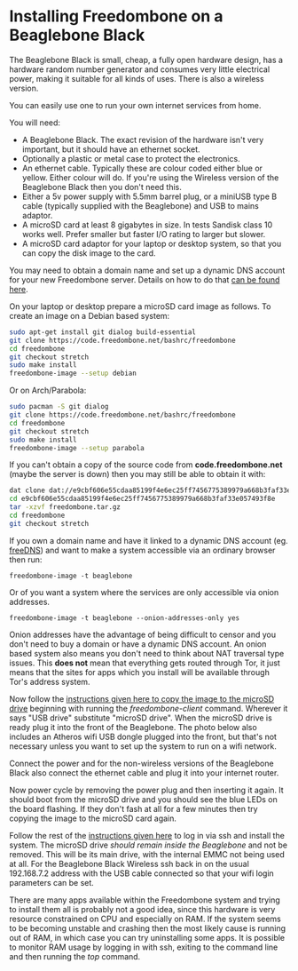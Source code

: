 #+TITLE:
#+AUTHOR: Bob Mottram
#+EMAIL: bob@freedombone.net
#+KEYWORDS: freedombone, beaglebone
#+DESCRIPTION: How to install Freedombone onto a Beaglebone Black
#+OPTIONS: ^:nil toc:nil
#+HTML_HEAD: <link rel="stylesheet" type="text/css" href="freedombone.css" />

#+attr_html: :width 80% :height 10% :align center
[[file:images/logo.png]]

* Installing Freedombone on a Beaglebone Black

The Beaglebone Black is small, cheap, a fully open hardware design, has a hardware random number generator and consumes very little electrical power, making it suitable for all kinds of uses. There is also a wireless version.

You can easily use one to run your own internet services from home.

#+attr_html: :width 50% :align center
[[file:images/bbb_board.jpg]]

You will need:

 * A Beaglebone Black. The exact revision of the hardware isn't very important, but it should have an ethernet socket.
 * Optionally a plastic or metal case to protect the electronics.
 * An ethernet cable. Typically these are colour coded either blue or yellow. Either colour will do. If you're using the Wireless version of the Beaglebone Black then you don't need this.
 * Either a 5v power supply with 5.5mm barrel plug, or a miniUSB type B cable (typically supplied with the Beaglebone) and USB to mains adaptor.
 * A microSD card at least 8 gigabytes in size. In tests Sandisk class 10 works well. Prefer smaller but faster I/O rating to larger but slower.
 * A microSD card adaptor for your laptop or desktop system, so that you can copy the disk image to the card.

You may need to obtain a domain name and set up a dynamic DNS account for your new Freedombone server. Details on how to do that [[./domains.html][can be found here]].

On your laptop or desktop prepare a microSD card image as follows. To create an image on a Debian based system:

#+begin_src bash
sudo apt-get install git dialog build-essential
git clone https://code.freedombone.net/bashrc/freedombone
cd freedombone
git checkout stretch
sudo make install
freedombone-image --setup debian
#+end_src

Or on Arch/Parabola:

#+begin_src bash
sudo pacman -S git dialog
git clone https://code.freedombone.net/bashrc/freedombone
cd freedombone
git checkout stretch
sudo make install
freedombone-image --setup parabola
#+end_src

If you can't obtain a copy of the source code from *code.freedombone.net* (maybe the server is down) then you may still be able to obtain it with:

#+begin_src bash
dat clone dat://e9cbf606e55cdaa85199f4e6ec25ff7456775389979a668b3faf33e057493f8e/
cd e9cbf606e55cdaa85199f4e6ec25ff7456775389979a668b3faf33e057493f8e
tar -xzvf freedombone.tar.gz
cd freedombone
git checkout stretch
#+end_src

#+attr_html: :width 80% :align center
[[file:images/microsd_reader.jpg]]

If you own a domain name and have it linked to a dynamic DNS account (eg. [[https://freedns.afraid.org][freeDNS]]) and want to make a system accessible via an ordinary browser then run:

#+begin_src
freedombone-image -t beaglebone
#+end_src

Or of you want a system where the services are only accessible via onion addresses.

#+begin_src
freedombone-image -t beaglebone --onion-addresses-only yes
#+end_src

Onion addresses have the advantage of being difficult to censor and you don't need to buy a domain or have a dynamic DNS account. An onion based system also means you don't need to think about NAT traversal type issues. This *does not* mean that everything gets routed through Tor, it just means that the sites for apps which you install will be available through Tor's address system.

#+attr_html: :width 80% :align center
[[file:images/bbb_back.jpg]]

Now follow the [[./homeserver.html][instructions given here to copy the image to the microSD drive]] beginning with running the /freedombone-client/ command. Wherever it says "USB drive" substitute "microSD drive". When the microSD drive is ready plug it into the front of the Beaglebone. The photo below also includes an Atheros wifi USB dongle plugged into the front, but that's not necessary unless you want to set up the system to run on a wifi network.

#+attr_html: :width 80% :align center
[[file:images/bbb_front.jpg]]

Connect the power and for the non-wireless versions of the Beaglebone Black also connect the ethernet cable and plug it into your internet router.

Now power cycle by removing the power plug and then inserting it again. It should boot from the microSD drive and you should see the blue LEDs on the board flashing. If they don't fash at all for a few minutes then try copying the image to the microSD card again.

Follow the rest of the [[./homeserver.html][instructions given here]] to log in via ssh and install the system. The microSD drive /should remain inside the Beaglebone/ and not be removed. This will be its main drive, with the internal EMMC not being used at all. For the Beaglebone Black Wireless ssh back in on the usual 192.168.7.2 address with the USB cable connected so that your wifi login parameters can be set.

There are many apps available within the Freedombone system and trying to install them all is probably not a good idea, since this hardware is very resource constrained on CPU and especially on RAM. If the system seems to be becoming unstable and crashing then the most likely cause is running out of RAM, in which case you can try uninstalling some apps. It is possible to monitor RAM usage by logging in with ssh, exiting to the command line and then running the /top/ command.
